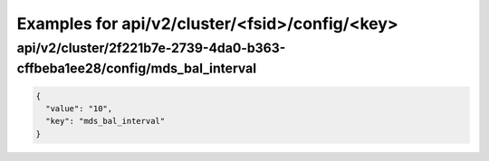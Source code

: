 Examples for api/v2/cluster/<fsid>/config/<key>
===============================================

api/v2/cluster/2f221b7e-2739-4da0-b363-cffbeba1ee28/config/mds_bal_interval
---------------------------------------------------------------------------

.. code-block:: json

   {
     "value": "10", 
     "key": "mds_bal_interval"
   }


